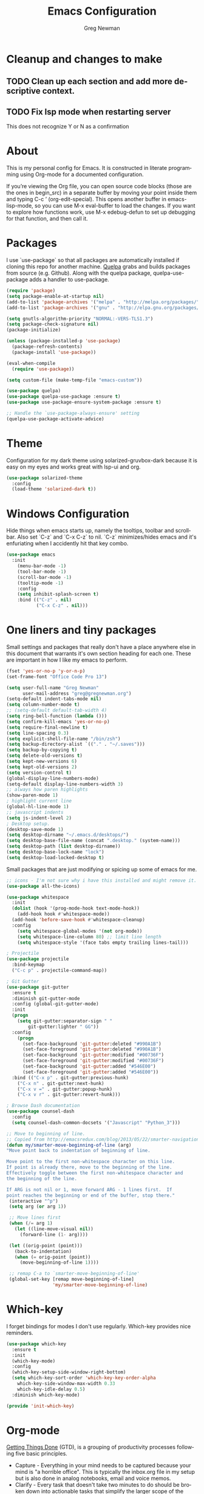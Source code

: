 #+TITLE: Emacs Configuration
#+LANGUAGE:  en
#+AUTHOR: Greg Newman
#+EMAIL: greg@gregnewman.org
#+BABEL: :cache yes
#+PROPERTY: header-args :tangle yes
#+OPTIONS:   H:3 num:t   toc:3 \n:nil @:t ::t |:t ^:nil -:t f:t *:t <:nil
#+OPTIONS:   TeX:t LaTeX:nil skip:nil d:nil todo:t pri:nil tags:not-in-toc
#+OPTIONS:   author:t creator:t timestamp:t email:t
#+DESCRIPTION: My configs for emacs and orgmode
#+KEYWORDS:  org-mode Emacs organization GTD getting-things-done git
#+INFOJS_OPT: view:nil toc:t ltoc:t mouse:underline buttons:0 path:http://orgmode.org/org-info.js
#+EXPORT_SELECT_TAGS: export
#+EXPORT_EXCLUDE_TAGS: noexport

* Cleanup and changes to make
** TODO Clean up each section and add more descriptive context.
** TODO Fix lsp mode when restarting server
   This does not recognize Y or N as a confirmation

* About
  This is my personal config for Emacs.  It is constructed in literate
  programming using Org-mode for a documented configuration.

  If you’re viewing the Org file, you can open source code blocks (those are the
  ones in begin_src) in a separate buffer by moving your point inside them and
  typing C-c ’ (org-edit-special). This opens another buffer in emacs-lisp-mode,
  so you can use M-x eval-buffer to load the changes. If you want to explore how
  functions work, use M-x edebug-defun to set up debugging for that function,
  and then call it.

* Packages
   I use `use-package` so that all packages are automatically installed if cloning
   this repo for another machine. [[https://github.com/quelpa/quelpa][Quelpa]] grabs and builds packages from source (e.g. Github).
   Along with the quelpa package, quelpa-use-package adds a handler to use-package.

   #+BEGIN_SRC emacs-lisp
   (require 'package)
   (setq package-enable-at-startup nil)
   (add-to-list 'package-archives '("melpa" . "http://melpa.org/packages/"))
   (add-to-list 'package-archives '("gnu" . "http://elpa.gnu.org/packages/"))

   (setq gnutls-algorithm-priority "NORMAL:-VERS-TLS1.3")
   (setq package-check-signature nil)
   (package-initialize)

   (unless (package-installed-p 'use-package)
     (package-refresh-contents)
     (package-install 'use-package))

   (eval-when-compile
     (require 'use-package))

   (setq custom-file (make-temp-file "emacs-custom"))

   (use-package quelpa)
   (use-package quelpa-use-package :ensure t)
   (use-package use-package-ensure-system-package :ensure t)

   ;; Handle the `use-package-always-ensure' setting
   (quelpa-use-package-activate-advice)
   #+END_SRC

* Theme
   Configuration for my dark theme using solarized-gruvbox-dark because it is
   easy on my eyes and works great with lsp-ui and org.

   #+BEGIN_SRC emacs-lisp
     (use-package solarized-theme
       :config
       (load-theme 'solarized-dark t))
   #+end_src

* Windows Configuration
   Hide things when emacs starts up, namely the tooltips, toolbar and scrollbar.
   Also set `C-z` and `C-x C-z` to nil.  `C-z` minimizes/hides emacs and it's enfuriating when I accidently hit that key combo.

   #+BEGIN_SRC emacs-lisp
     (use-package emacs
       :init
         (menu-bar-mode -1)
         (tool-bar-mode -1)
         (scroll-bar-mode -1)
         (tooltip-mode -1)
         :config
         (setq inhibit-splash-screen t)
         :bind (("C-z" . nil)
                ("C-x C-z" . nil)))
   #+end_src

* One liners and tiny packages

  Small settings and packages that really don't have a place anywhere else in this document that warrants it's own section heading for each one.
  These are important in how I like my emacs to perform.

  #+BEGIN_SRC emacs-lisp
    (fset 'yes-or-no-p 'y-or-n-p)
    (set-frame-font "Office Code Pro 13")

    (setq user-full-name "Greg Newman"
          user-mail-address "greg@gregnewman.org")
    (setq-default indent-tabs-mode nil)
    (setq column-number-mode t)
    ;; (setq-default default-tab-width 4)
    (setq ring-bell-function (lambda ()))
    (setq confirm-kill-emacs 'yes-or-no-p)
    (setq require-final-newline t)
    (setq line-spacing 0.3)
    (setq explicit-shell-file-name "/bin/zsh")
    (setq backup-directory-alist `(("." . "~/.saves")))
    (setq backup-by-copying t)
    (setq delete-old-versions t)
    (setq kept-new-versions 6)
    (setq kept-old-versions 2)
    (setq version-control t)
    (global-display-line-numbers-mode)
    (setq-default display-line-numbers-width 3)
    ;; always how paren highlights
    (show-paren-mode 1)
    ; highlight current line
    (global-hl-line-mode 1)
    ;; javascript indents
    (setq js-indent-level 2)
    ; Desktop setup.
    (desktop-save-mode 1)
    (setq desktop-dirname "~/.emacs.d/desktops/")
    (setq desktop-base-file-name (concat ".desktop." (system-name)))
    (setq desktop-path (list desktop-dirname))
    (setq desktop-base-lock-name "lock")
    (setq desktop-load-locked-desktop t)
   #+end_src

   Small packages that are just modifying or spicing up some of emacs for me.
   #+BEGIN_SRC emacs-lisp
    ;; icons - I'm not sure why i have this installed and might remove it.
    (use-package all-the-icons)

    (use-package whitespace
      :init
      (dolist (hook '(prog-mode-hook text-mode-hook))
        (add-hook hook #'whitespace-mode))
      (add-hook 'before-save-hook #'whitespace-cleanup)
      :config
        (setq whitespace-global-modes '(not org-mode))
        (setq whitespace-line-column 80) ;; limit line length
        (setq whitespace-style '(face tabs empty trailing lines-tail)))

    ; Projectile
    (use-package projectile
      :bind-keymap
      ("C-c p" . projectile-command-map))

    ; Git Gutter
    (use-package git-gutter
      :ensure t
      :diminish git-gutter-mode
      :config (global-git-gutter-mode)
      :init
      (progn
        (setq git-gutter:separator-sign " "
            git-gutter:lighter " GG"))
      :config
        (progn
          (set-face-background 'git-gutter:deleted "#990A1B")
          (set-face-foreground 'git-gutter:deleted "#990A1B")
          (set-face-background 'git-gutter:modified "#00736F")
          (set-face-foreground 'git-gutter:modified "#00736F")
          (set-face-background 'git-gutter:added "#546E00")
          (set-face-foreground 'git-gutter:added "#546E00"))
      :bind (("C-x p" . git-gutter:previous-hunk)
        ("C-x n" . git-gutter:next-hunk)
        ("C-x v =" . git-gutter:popup-hunk)
        ("C-x v r" . git-gutter:revert-hunk)))

    ; Browse Dash documentation
    (use-package counsel-dash
      :config
      (setq counsel-dash-common-docsets '("Javascript" "Python_3")))

    ;; Move to beginning of line.
    ;; Copied from http://emacsredux.com/blog/2013/05/22/smarter-navigation-to-the-beginning-of-a-line/
    (defun my/smarter-move-beginning-of-line (arg)
    "Move point back to indentation of beginning of line.

    Move point to the first non-whitespace character on this line.
    If point is already there, move to the beginning of the line.
    Effectively toggle between the first non-whitespace character and
    the beginning of the line.

    If ARG is not nil or 1, move forward ARG - 1 lines first.  If
    point reaches the beginning or end of the buffer, stop there."
     (interactive "^p")
     (setq arg (or arg 1))

     ;; Move lines first
     (when (/= arg 1)
       (let ((line-move-visual nil))
         (forward-line (1- arg))))

     (let ((orig-point (point)))
       (back-to-indentation)
       (when (= orig-point (point))
         (move-beginning-of-line 1))))

     ;; remap C-a to `smarter-move-beginning-of-line'
     (global-set-key [remap move-beginning-of-line]
                     'my/smarter-move-beginning-of-line)
   #+end_src
* Which-key
  I forget bindings for modes I don't use regularly. Which-key provides nice reminders.

  #+BEGIN_SRC emacs-lisp
  (use-package which-key
    :ensure t
    :init
    (which-key-mode)
    :config
    (which-key-setup-side-window-right-bottom)
    (setq which-key-sort-order 'which-key-key-order-alpha
      which-key-side-window-max-width 0.33
      which-key-idle-delay 0.5)
    :diminish which-key-mode)

  (provide 'init-which-key)
  #+end_src

* Org-mode
  [[https://gettingthingsdone.com/][Getting Things Done]] (GTD), is a grouping of productivity processes following five basic principles.

  * Capture - Everything in your mind needs to be captured because your mind is "a horrible office".  This is typically the inbox.org file in my setup but is also done in analog notebooks, email and voice memos.
  * Clarify - Every task that doesn't take two minutes to do should be broken down into actionable tasks that simplify the larger scope of the project.
  * Organize - All projects and next actions are organized into areas, assigned due dates if needed, prioritized and effort estimates added to them.  If the tasks/projects are not something to do right now they are still organized for later consumption.  Anything that needs to be on the calendar should be added but keep the calendar sacred.  Calendars should only be for appointments or hard-carved blocks of time.
  * Reviews - Reviews should be handled on a regular basis.  I do a daily review of what should be the priorities for the day but I also do weekly and monthly reviews to keep my systems from getting stale and/or stuck.
  * Engage - Choose the next action and get to work.

  As a software craftsman I spend my days in Emacs. [[https://orgmode.org/][Orgmode]] is a perfect solution for keeping me honest with my system(s) and having it ready at a keystroke.  My files are plain text files with the .org extenstion and synced between my laptops and mobile devices using Dropbox.

  My org file structure is as follows:
  * gtd.org - Where my personal areas live. Personal, Finance, House, Cars, Wife, Dog, etc.
  * books.org - A record of the books I read and related notes.
  * classical_guitar.org - This file tracks my course work for the classical guitar school and my studies.
  * computer.org - Notes related to my Linux setup and the programming languages I use.
  * journal.org - just that.
  * learning.org - any courses I take, typically CS related live here.
  * reviews.org - I use templates to guide the daily, weekly and monthly reviews.  The results of those are in this file.
  * studio.org - All tasks and notes regarding my art studio, projects and client commissions.
  * Each software related client gets a file of their own where I track time, tasks and notes.  Each file is named after the client.

** Installation via Git repo
   This will be a expanding collection of org customization.  I live in text
   files throughout my days and orgmode gives me a nice interface for collecting
   notes.

   Using org from the git repo to stay up to date with fixes
   #+BEGIN_SRC emacs-lisp
   (setq org-modules '(org-info
                      org-panel
                      org-protocol
                      org-toc))
   (eval-after-load 'org
     '(org-load-modules-maybe t))
   #+end_src
** Org Setup
   #+BEGIN_SRC emacs-lisp
     ;; respects splits
     (setq org-agenda-window-setup 'current-window)
     ;; agenda files
     (setq org-agenda-files '("~/Dropbox/Org/"))
     ;; Start the weekly agenda on Monday
     (setq org-agenda-start-on-weekday 1)
     ;; Display tags farther right
     (setq org-agenda-tags-column -102)
     (setq org-agenda-span 5)
     (setq org-agenda-tags-column -100) ; take advantage of the screen width
     (setq org-agenda-sticky nil)
     (setq org-agenda-inhibit-startup t)
     (setq org-agenda-use-tag-inheritance t)
     (setq org-agenda-show-log t)
     (setq org-agenda-skip-scheduled-if-done t)
     (setq org-agenda-skip-deadline-if-done t)
     (setq org-agenda-skip-deadline-prewarning-if-scheduled 'pre-scheduled)
     (setq org-columns-default-format "%14SCHEDULED %Effort{:} %CLOCKSUM_T{:} %1PRIORITY %TODO %50ITEM %TAGS")
     ;; The following lines are always needed.  Choose your own keys.
     (global-set-key "\C-cl" 'org-store-link)
     (global-set-key "\C-ca" 'org-agenda)
     ;; enable line breaks
     (add-hook 'org-mode-hook (lambda () (setq truncate-lines nil)))

     ;; Don't allow parent to be marked done unless children are done
     (setq org-enforce-todo-dependencies t)
     (setq org-enforce-todo-checkbox-dependencies t)
     (setq org-fontify-done-headline t)
     (setq org-startup-folded t)

     ;; Refiling
     (setq org-refile-targets '((org-agenda-files :maxlevel . 3)))
   #+end_src

** GTD
   These are functions for use in Agenda commands for stuck projects.
   Attribution: [[http://doc.norang.ca/org-mode.html#GTD][Bernt Hansen - Norang]]
   #+BEGIN_SRC emacs-lisp
(defun gn/skip-non-archivable-tasks ()
  "Skip trees that are not available for archiving"
  (save-restriction
    (widen)
    ;; Consider only tasks with done todo headings as archivable candidates
    (let ((next-headline (save-excursion (or (outline-next-heading) (point-max))))
          (subtree-end (save-excursion (org-end-of-subtree t))))
      (if (member (org-get-todo-state) org-todo-keywords-1)
          (if (member (org-get-todo-state) org-done-keywords)
              (let* ((daynr (string-to-number (format-time-string "%d" (current-time))))
                     (a-month-ago (* 60 60 24 (+ daynr 1)))
                     (last-month (format-time-string "%Y-%m-" (time-subtract (current-time) (seconds-to-time a-month-ago))))
                     (this-month (format-time-string "%Y-%m-" (current-time)))
                     (subtree-is-current (save-excursion
                                           (forward-line 1)
                                           (and (< (point) subtree-end)
                                                (re-search-forward (concat last-month "\\|" this-month) subtree-end t)))))
                (if subtree-is-current
                    subtree-end ; Has a date in this month or last month, skip it
                  nil))  ; available to archive
            (or subtree-end (point-max)))
        next-headline))))

(defun gn/find-project-task ()
  "Move point to the parent (project) task if any"
  (save-restriction
    (widen)
    (let ((parent-task (save-excursion (org-back-to-heading 'invisible-ok) (point))))
      (while (org-up-heading-safe)
        (when (member (nth 2 (org-heading-components)) org-todo-keywords-1)
          (setq parent-task (point))))
      (goto-char parent-task)
      parent-task)))

(defun gn/is-project-p ()
  "Any task with a todo keyword subtask"
  (save-restriction
    (widen)
    (let ((has-subtask)
          (subtree-end (save-excursion (org-end-of-subtree t)))
          (is-a-task (member (nth 2 (org-heading-components)) org-todo-keywords-1)))
      (save-excursion
        (forward-line 1)
        (while (and (not has-subtask)
                    (< (point) subtree-end)
                    (re-search-forward "^\*+ " subtree-end t))
          (when (member (org-get-todo-state) org-todo-keywords-1)
            (setq has-subtask t))))
      (and is-a-task has-subtask))))

(defun gn/is-project-subtree-p ()
  "Any task with a todo keyword that is in a project subtree.
Callers of this function already widen the buffer view."
  (let ((task (save-excursion (org-back-to-heading 'invisible-ok)
                              (point))))
    (save-excursion
      (gn/find-project-task)
      (if (equal (point) task)
          nil
        t))))

(defun gn/is-task-p ()
  "Any task with a todo keyword and no subtask"
  (save-restriction
    (widen)
    (let ((has-subtask)
          (subtree-end (save-excursion (org-end-of-subtree t)))
          (is-a-task (member (nth 2 (org-heading-components)) org-todo-keywords-1)))
      (save-excursion
        (forward-line 1)
        (while (and (not has-subtask)
                    (< (point) subtree-end)
                    (re-search-forward "^\*+ " subtree-end t))
          (when (member (org-get-todo-state) org-todo-keywords-1)
            (setq has-subtask t))))
      (and is-a-task (not has-subtask)))))

(defun gn/is-subproject-p ()
  "Any task which is a subtask of another project"
  (let ((is-subproject)
        (is-a-task (member (nth 2 (org-heading-components)) org-todo-keywords-1)))
    (save-excursion
      (while (and (not is-subproject) (org-up-heading-safe))
        (when (member (nth 2 (org-heading-components)) org-todo-keywords-1)
          (setq is-subproject t))))
    (and is-a-task is-subproject)))

(defun gn/list-sublevels-for-projects-indented ()
  "Set org-tags-match-list-sublevels so when restricted to a subtree we list all subtasks.
  This is normally used by skipping functions where this variable is already local to the agenda."
  (if (marker-buffer org-agenda-restrict-begin)
      (setq org-tags-match-list-sublevels 'indented)
    (setq org-tags-match-list-sublevels nil))
  nil)

(defun gn/list-sublevels-for-projects ()
  "Set org-tags-match-list-sublevels so when restricted to a subtree we list all subtasks.
  This is normally used by skipping functions where this variable is already local to the agenda."
  (if (marker-buffer org-agenda-restrict-begin)
      (setq org-tags-match-list-sublevels t)
    (setq org-tags-match-list-sublevels nil))
  nil)

(defvar gn/hide-scheduled-and-waiting-next-tasks t)

(defun gn/toggle-next-task-display ()
  (interactive)
  (setq gn/hide-scheduled-and-waiting-next-tasks (not gn/hide-scheduled-and-waiting-next-tasks))
  (when  (equal major-mode 'org-agenda-mode)
    (org-agenda-redo))
  (message "%s WAITING and SCHEDULED NEXT Tasks" (if gn/hide-scheduled-and-waiting-next-tasks "Hide" "Show")))

(defun gn/skip-stuck-projects ()
  "Skip trees that are not stuck projects"
  (save-restriction
    (widen)
    (let ((next-headline (save-excursion (or (outline-next-heading) (point-max)))))
      (if (gn/is-project-p)
          (let* ((subtree-end (save-excursion (org-end-of-subtree t)))
                 (has-next ))
            (save-excursion
              (forward-line 1)
              (while (and (not has-next) (< (point) subtree-end) (re-search-forward "^\\*+ NEXT " subtree-end t))
                (unless (member "WAITING" (org-get-tags-at))
                  (setq has-next t))))
            (if has-next
                nil
              next-headline)) ; a stuck project, has subtasks but no next task
        nil))))

(defun gn/skip-non-stuck-projects ()
  "Skip trees that are not stuck projects"
  ;; (gn/list-sublevels-for-projects-indented)
  (save-restriction
    (widen)
    (let ((next-headline (save-excursion (or (outline-next-heading) (point-max)))))
      (if (gn/is-project-p)
          (let* ((subtree-end (save-excursion (org-end-of-subtree t)))
                 (has-next ))
            (save-excursion
              (forward-line 1)
              (while (and (not has-next) (< (point) subtree-end) (re-search-forward "^\\*+ NEXT " subtree-end t))
                (unless (member "WAITING" (org-get-tags-at))
                  (setq has-next t))))
            (if has-next
                next-headline
              nil)) ; a stuck project, has subtasks but no next task
        next-headline))))

(defun gn/skip-non-projects ()
  "Skip trees that are not projects"
  ;; (gn/list-sublevels-for-projects-indented)
  (if (save-excursion (gn/skip-non-stuck-projects))
      (save-restriction
        (widen)
        (let ((subtree-end (save-excursion (org-end-of-subtree t))))
          (cond
           ((gn/is-project-p)
            nil)
           ((and (gn/is-project-subtree-p) (not (gn/is-task-p)))
            nil)
           (t
            subtree-end))))
    (save-excursion (org-end-of-subtree t))))

(defun gn/skip-non-tasks ()
  "Show non-project tasks.
Skip project and sub-project tasks, habits, and project related tasks."
  (save-restriction
    (widen)
    (let ((next-headline (save-excursion (or (outline-next-heading) (point-max)))))
      (cond
       ((gn/is-task-p)
        nil)
       (t
        next-headline)))))

(defun gn/skip-project-trees-and-habits ()
  "Skip trees that are projects"
  (save-restriction
    (widen)
    (let ((subtree-end (save-excursion (org-end-of-subtree t))))
      (cond
       ((gn/is-project-p)
        subtree-end)
       (t
        nil)))))

(defun gn/skip-projects-and-habits-and-single-tasks ()
  "Skip trees that are projects, tasks that are habits, single non-project tasks"
  (save-restriction
    (widen)
    (let ((next-headline (save-excursion (or (outline-next-heading) (point-max)))))
      (cond
       ((and gn/hide-scheduled-and-waiting-next-tasks
             (member "WAITING" (org-get-tags-at)))
        next-headline)
       ((gn/is-project-p)
        next-headline)
       ((and (gn/is-task-p) (not (gn/is-project-subtree-p)))
        next-headline)
       (t
        nil)))))

(defun gn/skip-project-tasks-maybe ()
  "Show tasks related to the current restriction.
When restricted to a project, skip project and sub project tasks, habits, NEXT tasks, and loose tasks.
When not restricted, skip project and sub-project tasks, habits, and project related tasks."
  (save-restriction
    (widen)
    (let* ((subtree-end (save-excursion (org-end-of-subtree t)))
           (next-headline (save-excursion (or (outline-next-heading) (point-max))))
           (limit-to-project (marker-buffer org-agenda-restrict-begin)))
      (cond
       ((gn/is-project-p)
        next-headline)
       ((and (not limit-to-project)
             (gn/is-project-subtree-p))
        subtree-end)
       ((and limit-to-project
             (gn/is-project-subtree-p)
             (member (org-get-todo-state) (list "NEXT")))
        subtree-end)
       (t
        nil)))))

(defun gn/skip-project-tasks ()
  "Show non-project tasks.
Skip project and sub-project tasks, habits, and project related tasks."
  (save-restriction
    (widen)
    (let* ((subtree-end (save-excursion (org-end-of-subtree t))))
      (cond
       ((gn/is-project-p)
        subtree-end)
      ((gn/is-project-subtree-p)
        subtree-end)
       (t
        nil)))))

(defun gn/skip-non-project-tasks ()
  "Show project tasks.
Skip project and sub-project tasks, habits, and loose non-project tasks."
  (save-restriction
    (widen)
    (let* ((subtree-end (save-excursion (org-end-of-subtree t)))
           (next-headline (save-excursion (or (outline-next-heading) (point-max)))))
      (cond
       ((gn/is-project-p)
        next-headline)
       ((and (gn/is-project-subtree-p)
             (member (org-get-todo-state) (list "NEXT")))
        subtree-end)
       ((not (gn/is-project-subtree-p))
        subtree-end)
       (t
        nil)))))

(defun gn/skip-projects-and-habits ()
  "Skip trees that are projects and tasks that are habits"
  (save-restriction
    (widen)
    (let ((subtree-end (save-excursion (org-end-of-subtree t))))
      (cond
       ((gn/is-project-p)
        subtree-end)
       (t
        nil)))))

(defun gn/skip-non-subprojects ()
  "Skip trees that are not projects"
  (let ((next-headline (save-excursion (outline-next-heading))))
    (if (gn/is-subproject-p)
        nil
      next-headline)))
   #+end_src

   #+RESULTS:
   : gn/skip-non-subprojects

** Estimates and clocking
   I need to track time for clients and projects.  This nudges me when I clock in
   to make sure I have an estimate set.

   #+BEGIN_SRC emacs-lisp
   (defun gn/org-mode-ask-effort ()
     "Ask for an effort estimate when clocking in."
     (unless (org-entry-get (point) "Effort")
       (let ((effort
              (completing-read
               "Effort: "
               (org-entry-get-multivalued-property (point) "Effort"))))
       (unless (equal effort "")
         (org-set-property "Effort" effort)))))

   (add-hook 'org-clock-in-prepare-hook
     'gn/org-mode-ask-effort)

   ;; Remove empty LOGBOOK drawers on clock out
   (defun gn/remove-empty-drawer-on-clock-out ()
     (interactive)
     (save-excursion
     (beginning-of-line 0)
     (org-remove-empty-drawer-at "LOGBOOK" (point))))

   (add-hook 'org-clock-out-hook 'gn/remove-empty-drawer-on-clock-out 'append)

   ;; efforts
   (add-to-list 'org-global-properties
        '("Effort_ALL". "0:05 0:15 0:30 0:45 1:00 2:00 3:00 4:00 6:00 7:00 8:00 9:00 10:00 0:00"))
   #+end_src
** Org Babel
   #+BEGIN_SRC emacs-lisp
     (org-babel-do-load-languages
       'org-babel-load-languages
       '(
        (python . t)
        (emacs-lisp . t)
        (org . t)
        (sql . t)
        (ditaa . t)
     ))
     ;; Syntax highlight in #+BEGIN_SRC blocks
     (setq org-src-fontify-natively t)
     ;; Don't prompt before running code in org
     (setq org-confirm-babel-evaluate nil)
   #+end_src
** Keywords and Tags
*** Todo Keywords
    Setting up my todo keywords which are global and their relative colors.
   #+BEGIN_SRC emacs-lisp
    ;; Keywords
    (setq org-todo-keywords
      (quote ((sequence "TODO(t)" "NEXT(n)" "|" "DONE(d)")
              (sequence "WAITING(w@/!)" "HOLD(h@/!)" "|" "CANCELLED(c@/!)" "PHONE" "MEETING"))))

    (setq org-todo-keyword-faces
      (quote (("TODO" :foreground "lime green" :weight bold)
              ("NEXT" :foreground "cyan" :weight bold)
              ("DONE" :foreground "dim gray" :weight bold)
              ("WAITING" :foreground "tomato" :weight bold)
              ("HOLD" :foreground "magenta" :weight bold)
              ("CANCELLED" :foreground "dim gray" :weight bold)
              ("MEETING" :foreground "orange2" :weight bold)
              ("PHONE" :foreground "yellow2" :weight bold))))
   #+end_src
*** Fast todo selection
     Fast todo selection allows changing from any task todo state to any
     other state directly by selecting the appropriate key from the fast
     todo selection key menu. This is a great feature!
   #+BEGIN_SRC emacs-lisp
     (setq org-use-fast-todo-selection t)
   #+end_src

     Allows changing todo states with S-left and S-right skipping all of
     the normal processing when entering or leaving a todo state. This
     cycles through the todo states but skips setting timestamps and
     entering notes which is very convenient when all you want to do is
     fix up the status of an entry.
   #+BEGIN_SRC emacs-lisp
     (setq org-treat-S-cursor-todo-selection-as-state-change nil)

     (setq org-log-done 'time)
     (setq org-log-redeadline 'time)
     (setq org-log-reschedule 'time)
   #+end_src
*** Todo state triggers
    I have a few triggers that automatically assign tags to tasks
    based on state changes. If a task moves to CANCELLED state then it
    gets a CANCELLED tag. Moving a CANCELLED task back to TODO removes
    the CANCELLED tag. These are used for filtering tasks in agenda
    views which I'll talk about later.

    The triggers break down to the following rules:

    Moving a task to CANCELLED adds a CANCELLED tag
    Moving a task to WAITING adds a WAITING tag
    Moving a task to HOLD adds WAITING and HOLD tags
    Moving a task to a done state removes WAITING and HOLD tags
    Moving a task to TODO removes WAITING, CANCELLED, and HOLD tags
    Moving a task to NEXT removes WAITING, CANCELLED, and HOLD tags
    Moving a task to DONE removes WAITING, CANCELLED, and HOLD tags
    The tags are used to filter tasks in the agenda views conveniently.

    Attribution: [[http://doc.norang.ca/org-mode.html][http://doc.norang.ca/org-mode.html]]

   #+BEGIN_SRC emacs-lisp
     (setq org-todo-state-tags-triggers
      (quote (("CANCELLED" ("CANCELLED" . t))
              ("WAITING" ("WAITING" . t))
              ("HOLD" ("WAITING") ("HOLD" . t))
              (done ("WAITING") ("HOLD"))
              ("TODO" ("WAITING") ("CANCELLED") ("HOLD"))
              ("NEXT" ("WAITING") ("CANCELLED") ("HOLD"))
              ("DONE" ("WAITING") ("CANCELLED") ("HOLD")))))
   #+end_src
*** Tags
    The tags I'm currently using have gone through a few iterations
    and probably will a few more times until I settle on a structure I
    like.  I am not religious about using tags but some of them allow
    me better filtering for clock reports, which I use for billing and
    for narrowing agendas.

   #+BEGIN_SRC emacs-lisp
     (setq org-tag-alist '((:startgroup)
                           ("client" . ?c)
                           ("home" . ?h)
                           ("studio" . ?s)
                           ("guitar" . ?g)
                           ("finance" . ?f)
                           ("agenda" . ?a)
                           ("errands" . ?e)
                           ("learning" . ?l)
                           (:endgroup)
                           ("PROJECT" . ?p)
                           ("phone" . ?t)
                           ("email" . ?m)
                           ("read" . ?r)
                           ("HOLD" . ?H)
                           ("NOTE" . ?n)
                           ("FLAGGED" . ?F)
                           ("WAITING" . ?W)
                           ("watch" . ?w)))
   #+end_src
** Sticky agendas
   Allow you to have more than one agenda view created simultaneously.
   You can quickly switch to the view without incurring an agenda
   rebuild by invoking the agenda custom command key that normally
   generates the agenda. If it already exists it will display the
   existing view. g forces regeneration of the agenda view.  I
   normally have two views displayed (F12 a for the daily/weekly
   agenda and F12 SPC for my project management view)

   #+BEGIN_SRC emacs-lisp
   ;; Use sticky agenda's so they persist
   (setq org-agenda-sticky t)
   #+end_src
** Org-capture
   Capture helps me stay on track during my day.  As distraction and
   thoughts try to steal my time, I can quickly add a note or task to
   be refiled and dealt with later.  The same goes for phone calls and
   meetings.
*** Directories and files
   #+BEGIN_SRC emacs-lisp
   (setq org-directory "~/Dropbox/Org")
   (setq org-default-notes-file "~/Dropbox/Org/inbox.org")
   #+end_src
*** Capture mode keybinding
   I use C-c c to start capture mode
   #+BEGIN_SRC emacs-lisp
   (global-set-key (kbd "C-c c") 'org-capture)
   #+end_src
*** Capture templates
   #+BEGIN_SRC emacs-lisp
   ;; Capture templates
   (setq org-capture-templates
       (quote (("t" "todo" entry (file "~/Dropbox/Org/inbox.org")
               "* TODO %?\n%U\n%a\n" :clock-keep t)
               ("n" "note" entry (file "~/Dropbox/Org/inbox.org")
                "* %? :NOTE:\n%U\n%a\n" :clock-keep t)
               ("j" "Journal" entry (file+datetree "~/Dropbox/Org/journal.org")
               "* %?\n%U\n" :clock-keep t)
               ("d" "Daily Review" entry (file+olp+datetree "~/Dropbox/Org/reviews.org")
                (file "~/Dropbox/Org/templates/daily_review.org"))
               ("w" "Weekly Review" entry (file+olp+datetree "~/Dropbox/Org/reviews.org")
                (file "~/Dropbox/Org/templates/weekly_review.org"))
               ("m" "Monthly Review" entry (file+olp+datetree "~/Dropbox/Org/reviews.org")
                (file "~/Dropbox/Org/templates/monthly_review.org"))
               ("p" "Phone call" entry (file "~/Dropbox/Org/inbox.org")
                "* PHONE %? :PHONE:\n%U" :clock-keep t))))
   #+end_src
*** Reviews
   #+BEGIN_SRC emacs-lisp
   (defun gn/daily-review ()
    (interactive)
    (let ((org-capture-templates '(("d" "Review: Daily Review" entry (file+olp+datetree "~/Dropbox/Org/reviews.org")
                                  (file "~/Dropbox/Org/templates/daily_review.org")))))
    (progn
      (org-capture nil "d")
      (org-capture-finalize t)
      (org-speed-move-safe 'outline-up-heading)
      (org-narrow-to-subtree))))

   (defun gn/weekly-review ()
    (interactive)
    (let ((org-capture-templates '(("w" "Review: Weekly Review" entry (file+olp+datetree "~/Dropbox/Org/reviews.org")
                                  (file "~/Dropbox/Org/templates/weekly_review.org")))))
    (progn
      (org-capture nil "w")
      (org-capture-finalize t)
      (org-speed-move-safe 'outline-up-heading)
      (org-narrow-to-subtree))))

   (defun gn/monthly-review ()
    (interactive)
    (let ((org-capture-templates '(("m" "Review: Monthly Review" entry (file+olp+datetree "~/Dropbox/Org/reviews.org")
                                  (file "~/Dropbox/Org/templates/monthly_review.org")))))
    (progn
      (org-capture nil "m")
      (org-capture-finalize t)
      (org-speed-move-safe 'outline-up-heading)
      (org-narrow-to-subtree))))

   (bind-keys :prefix-map review-map
           :prefix "C-c r"
           ("d" . gn/daily-review)
           ("w" . gn/weekly-review)
           ("m" . gn/monthly-review))
   #+end_src
** Org faces and styling

   (setq org-hide-leading-stars t)

   ;; Org bullets for prettier org files
   (use-package org-bullets
     :commands org-bullets-mode
     :init
     (add-hook 'org-mode-hook 'org-bullets-mode))

   ;; enable indent mode
   (setq org-indent-mode t)
   (setq org-fontify-whole-heading-line t)
   (setq org-fontify-quote-and-verse-blocks t)

   (setq org-fontify-done-headline t)
   (custom-set-faces
    '(org-block-begin-line
      ((t ( :foreground "#eeeeee"   :background "#56595e"))))
    '(org-block
      ((t ( :foreground "#d3d3d3" :background "#303236"))))
    '(org-block-end-line
      ((t ( :foreground "#eeeeee"   :background "#56595e"))))
    '(org-done
      ((t (:foreground "PaleGreen"))))
    '(org-headline-done
      ((t (:foreground "olive drab")))))

** Agenda commands
    Pulled some ideas from https://blog.aaronbieber.com/2016/09/24/an-agenda-for-life-with-org-mode.html
    Some of these have been yanked from [[http://bnbeckwith.com/bnb-emacs/][bnb-emacs]]

   #+BEGIN_SRC emacs-lisp
   (defun gn/org-skip-subtree-if-priority (priority)
   "Skip an agenda subtree if it has a priority of PRIORITY.

   PRIORITY may be one of the characters ?A, ?B, or ?C."
     (let ((subtree-end (save-excursion (org-end-of-subtree t)))
        (pri-value (* 1000 (- org-lowest-priority priority)))
        (pri-current (org-get-priority (thing-at-point 'line t))))
      (if (= pri-value pri-current)
        subtree-end
      nil)))

   (defun gn/org-agenda-with-tip (arg)
     (org-agenda-list arg)
     (let ((inhibit-read-only t)
        (pos (point)))
     (goto-char (point-max))
     (goto-char pos)))

   ;; Reset everything to nil
   (setq org-agenda-custom-commands nil)

   (add-to-list 'org-agenda-custom-commands
             '("b" "Agenda" gn/org-agenda-with-tip))

   (add-to-list 'org-agenda-custom-commands
        '("N" "Notes" tags "NOTE"
               ((org-agenda-overriding-header "Notes")
                (org-tags-match-list-sublevels t))))

   ;; Taken from doc.norang.ca/org-mode.html
   (add-to-list 'org-agenda-custom-commands
        '(" " "Agenda"
               ((agenda "" nil)
                (tags-todo "-CANCELLED/!NEXT"
                           ((org-agenda-overriding-header (concat "Project Next Tasks"
                                                                  (if gn/hide-scheduled-and-waiting-next-tasks
                                                                      ""
                                                                    " (including WAITING and SCHEDULED tasks)")))
                            (org-agenda-skip-function 'gn/skip-projects-and-habits-and-single-tasks)
                            (org-tags-match-list-sublevels t)
                            (org-agenda-todo-ignore-scheduled gn/hide-scheduled-and-waiting-next-tasks)
                            (org-agenda-todo-ignore-deadlines gn/hide-scheduled-and-waiting-next-tasks)
                            (org-agenda-todo-ignore-with-date gn/hide-scheduled-and-waiting-next-tasks)
                            (org-agenda-sorting-strategy
                             '(todo-state-down effort-up category-keep))))
                (tags "REFILE"
                      ((org-agenda-overriding-header "Tasks to Refile")
                       (org-tags-match-list-sublevels nil)))
                (tags-todo "-CANCELLED/!"
                           ((org-agenda-overriding-header "Stuck Projects")
                            (org-agenda-skip-function 'gn/skip-non-stuck-projects)
                            (org-agenda-sorting-strategy
                             '(category-keep))))
                (tags-todo "-HOLD-CANCELLED/!"
                           ((org-agenda-overriding-header "Projects")
                            (org-agenda-skip-function 'gn/skip-non-projects)
                            (org-tags-match-list-sublevels 'indented)
                            (org-agenda-sorting-strategy
                             '(category-keep))))
                (tags-todo "-REFILE-CANCELLED-WAITING-HOLD/!"
                           ((org-agenda-overriding-header (concat "Project Subtasks"
                                                                  (if gn/hide-scheduled-and-waiting-next-tasks
                                                                      ""
                                                                    " (including WAITING and SCHEDULED tasks)")))
                            (org-agenda-skip-function 'gn/skip-non-project-tasks)
                            (org-agenda-todo-ignore-scheduled gn/hide-scheduled-and-waiting-next-tasks)
                            (org-agenda-todo-ignore-deadlines gn/hide-scheduled-and-waiting-next-tasks)
                            (org-agenda-todo-ignore-with-date gn/hide-scheduled-and-waiting-next-tasks)
                            (org-agenda-sorting-strategy
                             '(category-keep))))
                (tags-todo "-REFILE-CANCELLED-WAITING-HOLD/!"
                           ((org-agenda-overriding-header (concat "Standalone Tasks"
                                                                  (if gn/hide-scheduled-and-waiting-next-tasks
                                                                      ""
                                                                    " (including WAITING and SCHEDULED tasks)")))
                            (org-agenda-skip-function 'gn/skip-project-tasks)
                            (org-agenda-todo-ignore-scheduled gn/hide-scheduled-and-waiting-next-tasks)
                            (org-agenda-todo-ignore-deadlines gn/hide-scheduled-and-waiting-next-tasks)
                            (org-agenda-todo-ignore-with-date gn/hide-scheduled-and-waiting-next-tasks)
                            (org-agenda-sorting-strategy
                             '(category-keep))))
                (tags-todo "-CANCELLED+WAITING|HOLD/!"
                           ((org-agenda-overriding-header (concat "Waiting and Postponed Tasks"
                                                                  (if gn/hide-scheduled-and-waiting-next-tasks
                                                                      ""
                                                                    " (including WAITING and SCHEDULED tasks)")))
                            (org-agenda-skip-function 'gn/skip-non-tasks)
                            (org-tags-match-list-sublevels nil)
                            (org-agenda-todo-ignore-scheduled gn/hide-scheduled-and-waiting-next-tasks)
                            (org-agenda-todo-ignore-deadlines gn/hide-scheduled-and-waiting-next-tasks)))
                (tags "-REFILE/"
                      ((org-agenda-overriding-header "Tasks to Archive")
                       (org-agenda-skip-function 'gn/skip-non-archivable-tasks)
                       (org-tags-match-list-sublevels nil))))
               nil))

   (add-to-list 'org-agenda-custom-commands
        '("1" "Clients"
             ((tags "PRIORITY=\"A\""
               ((org-agenda-skip-function '(org-agenda-skip-entry-if 'todo 'done))
                (org-agenda-overriding-header "HIGH PRIORITY ITEMS")))
             (agenda "")
             (tags-todo "client"
               ((org-agenda-skip-function
                '(or (gn/org-skip-subtree-if-priority ?A)
                 (org-agenda-skip-if nil '(scheduled deadline)))))))))

   (add-to-list 'org-agenda-custom-commands
        '("c" "Simple agenda view"
             ((tags "PRIORITY=\"A\""
               ((org-agenda-skip-function '(org-agenda-skip-entry-if 'todo 'done))
                (org-agenda-overriding-header "HIGH PRIORITY ITEMS")))
             (agenda "")
             (alltodo ""
               ((org-agenda-skip-function
                '(or (gn/org-skip-subtree-if-priority ?A)
                 (org-agenda-skip-if nil '(scheduled deadline)))))))))

   (add-to-list 'org-agenda-custom-commands
             '("2" . "COLLECT...") t)

   (add-to-list 'org-agenda-custom-commands
             '("2b" "CollectBox"
               ((alltodo ""))))

   (add-to-list 'org-agenda-custom-commands
             '("f" . "FOCUS...") t)

   (add-to-list 'org-agenda-custom-commands
             '("rad" "All Tasks (grouped by Due Date)"
               ((tags-todo "DEADLINE<\"<+0d>\""
                           ((org-agenda-overriding-header "OVERDUE")
                            (org-agenda-skip-function
                             '(org-agenda-skip-entry-if 'notdeadline))))
                (tags-todo "DEADLINE=\"<+0d>\""
                           ((org-agenda-overriding-header "DUE TODAY")
                            (org-agenda-skip-function
                             '(org-agenda-skip-entry-if 'notdeadline))))
                (tags-todo "DEADLINE=\"<+1d>\""
                           ((org-agenda-overriding-header "DUE TOMORROW")
                            (org-agenda-skip-function
                             '(org-agenda-skip-entry-if 'notdeadline))))
                (tags-todo "DEADLINE>\"<+1d>\"+DEADLINE<=\"<+7d>\""
                           ((org-agenda-overriding-header "DUE WITHIN A WEEK")
                            (org-agenda-skip-function
                             '(org-agenda-skip-entry-if 'notdeadline))))
                (tags-todo "DEADLINE>\"<+7d>\"+DEADLINE<=\"<+28d>\""
                           ((org-agenda-overriding-header "DUE WITHIN A MONTH")
                            (org-agenda-skip-function
                             '(org-agenda-skip-entry-if 'notdeadline))))
                (tags-todo "DEADLINE>\"<+28d>\""
                           ((org-agenda-overriding-header "DUE LATER")
                            (org-agenda-skip-function
                             '(org-agenda-skip-entry-if 'notdeadline))))
                (tags-todo "TODO={WAIT}"
                           ((org-agenda-overriding-header "WAITING FOR")
                            (org-agenda-skip-function
                             '(org-agenda-skip-entry-if 'deadline))))
                (todo ""
                      ((org-agenda-overriding-header "WAITING FOR")
                       (org-agenda-skip-function
                        '(org-agenda-skip-entry-if 'deadline)))))
               ((org-agenda-sorting-strategy '(priority-down))
                (org-agenda-write-buffer-name "All Tasks (grouped by Due Date)"))
               "~/Dropbox/Org/all-tasks-by-due-date.pdf") t)

   (add-to-list 'org-agenda-custom-commands
             `("f." "Today"
               ((agenda ""
                        ((org-agenda-entry-types '(:timestamp :sexp))
                         (org-agenda-overriding-header
                          (concat "CALENDAR Today: "
                                  (format-time-string "%a %d" (current-time))))
                         (org-agenda-span 'day)))
                (tags-todo "LEVEL=1+REFILE"
                           ((org-agenda-overriding-header "COLLECTBOX (Unscheduled)")))
                (tags-todo "DEADLINE=\"<+0d>\""
                           ((org-agenda-overriding-header "DUE TODAY")
                            (org-agenda-skip-function
                             '(org-agenda-skip-entry-if 'notedeadline))
                            (org-agenda-sorting-strategy '(priority-down))))
                (tags-todo "DEADLINE<\"<+0d>\""
                           ((org-agenda-overriding-header "OVERDUE")
                            (org-qagenda-skip-function
                             '(org-agenda-skip-entry-if 'notedeadline))
                            (org-agenda-sorting-strategy '(priority-down))))
                (agenda ""
                        ((org-agenda-entry-types '(:scheduled))
                         (org-agenda-overriding-header "SCHEDULED")
                         (org-agenda-skip-function
                          '(org-agenda-skip-entry-if 'todo 'done))
                         (org-agenda-sorting-strategy
                          '(priority-down time-down))
                         (org-agenda-span 'day)
                         (org-agenda-start-on-weekday nil)
                         (org-agenda-time-grid nil)))
                (todo "DONE"
                      ((org-agenda-overriding-header "COMPLETED"))))
               ((org-agenda-format-date "")
                (org-agenda-start-with-clockreport-mode nil))) t)

   (add-to-list 'org-agenda-custom-commands
             '("fh" "Hotlist"
               ((tags-todo "DEADLINE<\"<+0d>\""
                           ((org-agenda-overriding-header "OVERDUE")))
                (tags-todo "DEADLINE>=\"<+0d>\"+DEADLINE<=\"<+1w>\""
                           ((org-agenda-overriding-header "DUE IN NEXT 7 DAYS")))
                (tags-todo "DEADLINE=\"\"+FLAGGED|DEADLINE>\"<+1w>\"+FLAGGED"
                           ((org-agenda-overriding-header "FLAGGED"))))
               ((org-agenda-todo-ignore-scheduled 'future)))  t)

   (add-to-list 'org-agenda-custom-commands
             '("r" . "REVIEW...") t)

   (add-to-list 'org-agenda-custom-commands
             '("ra" . "All Tasks...") t)

   (add-to-list 'org-agenda-custom-commands
             '("rt" . "Timesheet...") t)
   ;; Show what happened today.
   (add-to-list 'org-agenda-custom-commands
             '("rtd" "Daily Timesheet"
               ((agenda ""))
               ((org-agenda-log-mode-items '(clock closed))
                (org-agenda-overriding-header "DAILY TIMESHEET")
                (org-agenda-show-log 'clockcheck)
                (org-agenda-span 'day)
                (org-agenda-start-with-clockreport-mode t)
                (org-agenda-time-grid nil))) t)

   ;; Show what happened this week.
   (add-to-list 'org-agenda-custom-commands
             '("rtw" "Weekly Timesheet"
               ((agenda ""))
               (
                ;; (org-agenda-format-date "")
                (org-agenda-overriding-header "WEEKLY TIMESHEET")
                (org-agenda-skip-function '(org-agenda-skip-entry-if 'timestamp))
                (org-agenda-span 'week)
                (org-agenda-start-on-weekday 1)
                (org-agenda-start-with-clockreport-mode t)
                (org-agenda-time-grid nil))) t)

   (add-to-list 'org-agenda-custom-commands
             '("rc" . "Calendar...") t)

   (add-to-list 'org-agenda-custom-commands
             '("rc7" "Events and appointments for 7 days"
               ((agenda ""))
               ((org-agenda-entry-types '(:timestamp :sexp))
                ;; (org-agenda-overriding-header "Calendar for 7 days")
                (org-agenda-span 'week)
                (org-agenda-format-date "\n%a %d")
                ;; (org-agenda-date-weekend ... new face ...)
                (org-agenda-time-grid nil))) t)

   (add-to-list 'org-agenda-custom-commands
             '("rw" "Weekly review"
               ((tags "CATEGORY={@REFILE}&LEVEL<=2"
                      ((org-agenda-overriding-header "NEW TASKS")))
                (agenda ""
                        ((org-agenda-clockreport-mode t)
                         (org-agenda-format-date
                          (concat "\n"
                                  "%Y-%m-%d" " %a "
                                  (make-string (window-width) ?_)))
                         (org-agenda-overriding-header "PAST WEEK")
                         (org-agenda-prefix-format " %?-11t %i %-12:c% s")
                         (org-agenda-show-log 'clockcheck)
                         (org-agenda-span 7)
                         (org-agenda-start-day "-1w")
                         (org-deadline-warning-days 0)))
                (agenda ""
                        ((org-agenda-overriding-header "NEXT MONTH")
                         (org-agenda-span 'month)
                         (org-agenda-start-day "+0d")
                         (org-deadline-warning-days 0)))
                (todo "PROJECT"
                      ((org-agenda-overriding-header "PROJECT LIST")))
                (todo "DONE|PROJECTDONE"
                      ((org-agenda-overriding-header
                        "Candidates to be archived"))))))

   #+end_src

   Org-Super-Agenda commands

   #+BEGIN_SRC emacs-lisp
   (use-package org-super-agenda
     :ensure t
     :quelpa (org-super-agenda :fetcher github :repo "alphapapa/org-super-agenda")
     :config
     (org-super-agenda-mode t)
     (add-to-list 'org-agenda-custom-commands
               '("rag" "Grouped Tasks"
                 ((todo "" ((org-super-agenda-groups
                             '((:name "All Tasks" :auto-category t)))))))))
   #+end_src

** Org Pomodoro
   #+BEGIN_SRC emacs-lisp
    (use-package org-pomodoro
      :after org-agenda
      :custom
        (org-pomodoro-ask-upon-killing t)
        (org-pomodoro-format "%s")  ;;     
        (org-pomodoro-short-break-format "%s")
        (org-pomodoro-long-break-format  "%s")
      :custom-face
        (org-pomodoro-mode-line ((t (:foreground "#ff5555"))))
        (org-pomodoro-mode-line-break   ((t (:foreground "#50fa7b"))))
      :hook
        (org-pomodoro-started . (lambda () (notifications-notify
          :title "org-pomodoro"
          :body "Let's focus for 25 minutes!")))
        (org-pomodoro-finished . (lambda () (notifications-notify
          :title "org-pomodoro"
          :body "Well done! Take a break.")))

      :bind (:map org-agenda-mode-map
      ("p" . org-pomodoro)))
   #+end_src

** Org-protocol
   #+BEGIN_SRC emacs-lisp
   (server-start)
   (require 'org-protocol)
   #+end_src

* iBuffer-mode

   #+Begin_SRC emacs-lisp
   (global-set-key (kbd "C-x C-b") 'ibuffer)
      (autoload 'ibuffer "ibuffer" "List buffers." t)

   (setq ibuffer-saved-filter-groups
     (quote (("default"
            ("Python"
                (mode . python-mode))
            ("HTML"
                (mode . web-mode))
            ("JS"
                (mode . js-mode))
            ("Org" ;; all org-related buffers
                 (mode . org-mode))
            ("Lisp"
                (mode . emacs-lisp-mode)
                )))))

   ;; don't show empty groups
   (setq ibuffer-show-empty-filter-groups nil)

   (add-hook 'ibuffer-mode-hook
     (lambda ()
       (ibuffer-switch-to-saved-filter-groups "default")))

   ;; Add full path to buffer title
   (setq frame-title-format
      (list (format "%s %%S: %%j " (system-name))
        '(buffer-file-name "%f" (dired-directory dired-directory "%b"))))
   #+end_src

* Reverting buffers
   Very useful if dealing with git repos and also files that can change from Dropbox

   #+BEGIN_SRC emacs-lisp
   (global-auto-revert-mode t)
   #+end_src

* Saveplace
   Remember my place in files across sessions

   #+BEGIN_SRC emacs-lisp
   (save-place-mode +1)
   (setq-default save-place t)
   #+end_src

* Remember recent files

   #+BEGIN_SRC emacs-lisp
   (setq recentf-save-file (concat user-emacs-directory "recentf")
         recentf-max-saved-items 200
         recentf-max-menu-items 15)
   (recentf-mode t)
   #+end_src

* Passwords
  The "pass" program, aka "password-store", is a password manager that
  uses GPG and standand UNIX tools to handle passwords. Encrypted
  files are stored in a plain directory structure. Very simple, very
  nice: now all data is available with a variety of interfaces, such
  as standard CLI, a dmenu interface, a graphical front-end like
  qtpass, etc. Install it on Void Linux with xbps-install -S pass.
  The package below provides an Emacs interface to some of the most
  common actions, in the form of a list of candidates that can be
  narrowed down (such as with Ido). I use it to quickly store a
  password to the kill ring.

   #+BEGIN_SRC emacs-lisp
   (use-package password-store
     :ensure t
     :commands (password-store-copy
             password-store-edit
             password-store-insert)
     :custom
       (password-store-time-before-clipboard-restore 30))
   #+end_src

   And this one adds a major mode for browsing the pass keychain. Call
   it with M-x pass. There is a helpful section at the top with key
   bindings and their functions.

   #+BEGIN_SRC emacs-lisp
   (use-package pass
     :ensure t)
   #+end_src
* Hydra
   #+BEGIN_SRC  emacs-lisp
   (use-package hydra)

   (defhydra hydra-zoom (global-map "<f2>")
     "zoom"
     ("g" text-scale-increase "in")
     ("l" text-scale-decrease "out"))
   #+end_src

* Path from shell
   When starting emacs gui on Mac OS, the paths are not read from .zshrc
   Using `exec-path-from-shell` fixes this.

   #+BEGIN_SRC emacs-lisp
   (use-package exec-path-from-shell
     :ensure t
     :config
     (when (memq window-system '(mac ns x))
     (exec-path-from-shell-initialize)))

   ;; Configure where TAGS are stored
   (setq tags-table-list (list "~/.emacs.d/TAGS"))
   #+end_src
* Projectile
   #+BEGIN_SRC emacs-lisp
   (use-package projectile
     :ensure t)
   #+end_src
* Pyenv
   #+BEGIN_SRC emacs-lisp
   (use-package pyenv-mode-auto
     :ensure t)

   (defun pyenv-activate-current-project ()
     "Automatically activates pyenv version if .python-version file exists."
     (interactive)
     (let ((python-version-directory (locate-dominating-file (buffer-file-name) ".python-version")))
     (if python-version-directory
        (let* ((pyenv-version-path (f-expand ".python-version" python-version-directory))
               (pyenv-current-version (s-trim (f-read-text pyenv-version-path 'utf-8))))
          (pyenv-mode-set pyenv-current-version)
          (message (concat "Setting virtualenv to " pyenv-current-version))))))

   (defvar pyenv-current-version nil nil)

   (defun pyenv-init()
   "Initialize pyenv's current version to the global one."
   (let ((global-pyenv (replace-regexp-in-string "\n" "" (shell-command-to-string "pyenv global"))))
    (message (concat "Setting pyenv version to " global-pyenv))
    (pyenv-mode-set global-pyenv)
    (setq pyenv-current-version global-pyenv)))

   (add-hook 'after-init-hook 'pyenv-init)

   (use-package pyenv-mode
     :ensure t)

   ;; Fixes an issue where pyenv conflicts with org-mode
   (eval-after-load 'pyenv-mode
     '(progn
      (define-key pyenv-mode-map (kbd "C-c C-s") nil)))
   #+end_src
* Flycheck
   #+BEGIN_SRC emacs-lisp
   (use-package flycheck
     :ensure t
     :config
     (setq flycheck-flake8rc "~/.config/flake8")
     (setq flycheck-python-flake8-executable "~/.pyenv/versions/emacs/bin/flake8")
     :init (global-flycheck-mode))

   (add-hook 'python-mode-hook 'flycheck-mode)
   #+end_src
* Lsp-mode and lsp-ui
  Lsp-mode has gotten a lot better and I think I have it working really well for python development.
  `pip install python-language-server[all]` needs to be installed into each project in the virtualenvs for completions to work properly.
  I had tried to use a global shim but that would fail on any declaration in a project dependency.

   #+BEGIN_SRC emacs-lisp

   (use-package yaml-mode
     :ensure t)

   (use-package lsp-mode
     :init (setq lsp-keymap-prefix "C-;")
     (defhydra hydra-lsp (:exit t :hint nil)
      "
      Buffer^^               Server^^                   Symbol
      -------------------------------------------------------------------------------------
      [_f_] format           [_M-r_] restart            [_d_] declaration  [_i_] implementation  [_o_] documentation
      [_m_] imenu            [_S_]   shutdown           [_D_] definition   [_t_] type            [_r_] rename
      [_x_] execute action   [_M-s_] describe session   [_R_] references   [_s_] signature"
      ("d" lsp-find-declaration)
      ("D" lsp-ui-peek-find-definitions)
      ("R" lsp-ui-peek-find-references)
      ("i" lsp-ui-peek-find-implementation)
      ("t" lsp-find-type-definition)
      ("s" lsp-signature-help)
      ("o" lsp-describe-thing-at-point)
      ("r" lsp-rename)

      ("f" lsp-format-buffer)
      ("m" lsp-ui-imenu)
      ("x" lsp-execute-code-action)

      ("M-s" lsp-describe-session)
      ("M-r" lsp-restart-workspace)
      ("S" lsp-shutdown-workspace))
     :config
      (define-key lsp-mode-map (kbd "C-c h") 'hydra-lsp/body)
     :hook ((python-mode . lsp)
            (js2-mode . lsp)
            (yaml-mode . lsp)
            (lsp-mode . lsp-enable-which-key-integration))
     :commands lsp lsp-deferred
     :ensure-system-package
       ((typescript-language-server . "npm install -g typescript-language-server")
        (javascript-typescript-langserver . "npm install -g javascript-typescript-langserver")
        (yaml-language-server . "npm install -g yaml-language-server")
        (tsc . "npm install -g typescript")))

   (use-package lsp-ui
     :ensure t
     :commands lsp-ui-mode
     :custom
       (lsp-ui-doc-enable nil)
       (lsp-ui-doc-position 'top)
       (lsp-ui-doc-use-childframe t)
       (lsp-ui-doc-use-webkit t)
       (lsp-ui-doc-include-signature t)
       (lsp-ui-sideline-enable nil)
       ;; flycheck
       (lsp-ui-flycheck-enable t)
       (lsp-ui-flycheck-list-position 'right)
       (lsp-ui-flycheck-live-reporting t)
       ;; lsp-ui-imenu
       (lsp-ui-imenu-enable t)
       (lsp-ui-imenu-kind-position 'top) ;; top, bottom, or at-point
       (lsp-ui-peek-enable t)
       (lsp-ui-peek-list-width 60)
       (lsp-ui-peek-peek-height 25)
     :bind
       (:map lsp-mode-map
       ("C-c C-r" . lsp-ui-peek-find-references)
       ("C-c C-j" . lsp-ui-peek-find-definitions)
       ("C-c i"   . lsp-ui-peek-find-implementation)
       ("C-c m"   . lsp-ui-imenu)
       ("C-c s"   . lsp-ui-sideline-mode)
       ("C-c d"   . ladicle/toggle-lsp-ui-doc))
     :config
       (add-hook 'lsp-ui-mode-hook #'(lambda() (setq-local flycheck-checker 'python-flake8))))

   #+end_src

* Company

   #+BEGIN_SRC emacs-lisp
   (use-package company
     :ensure t
     :config
     (setq company-minimum-prefix-length 1
            company-idle-delay 0
            company-tooltip-limit 10
            company-transformers nil
            company-show-numbers t)
     (global-company-mode +1))

   (use-package company-lsp
     :ensure t
     :after company
     :config
     (setq company-lsp-enable-snippet nil)
     :init (add-to-list 'company-backends 'company-capf))

   (use-package company-box
     :ensure t
     :hook (company-mode . company-box-mode))

   #+end_src

* JSON

   #+BEGIN_SRC emacs-lisp
   (use-package json-mode
     :defer t)
   #+end_src
* Web Mode
   #+BEGIN_SRC emacs-lisp
   (use-package web-mode
     :ensure t
     :mode
       ("\\.html$" . web-mode)
       ("\\.js$" . web-mode)
     :init
       (setq web-mode-markup-indent-offset 2)
       (setq web-mode-code-indent-offset 2)
       (setq web-mode-css-indent-offset 2)
       (setq web-mode-enable-auto-pairing t)
       (setq web-mode-enable-auto-expanding t)
       (setq web-mode-enable-css-colorization t))
   #+end_src

* Javascript
  #+BEGIN_SRC emacs-lisp
  (use-package js2-mode
  :ensure t
  :init
  (setq js-basic-indent 2)
  (setq-default js2-basic-indent 2
                js2-basic-offset 2
                js2-auto-indent-p t
                js2-cleanup-whitespace t
                js2-enter-indents-newline t
                js2-indent-on-enter-key t
                js2-global-externs (list "window" "module" "require" "buster" "sinon" "assert" "refute" "setTimeout" "clearTimeout" "setInterval" "clearInterval" "location" "__dirname" "console" "JSON" "jQuery" "$"))

  (add-hook 'js2-mode-hook
            (lambda ()
              (push '("function" . ?ƒ) prettify-symbols-alist)))

  (add-to-list 'auto-mode-alist '("\\.js$" . js2-mode)))
  #+end_src
* Markdown

   #+BEGIN_SRC emacs-lisp
   (use-package markdown-mode
     :commands (markdown-mode gfm-mode)
     :mode ("\\.md\\'"
            "\\.mkd\\'"
            "\\.markdown\\'")
     :init
     (setq mardown-command "multimarkdown"))
   #+end_src

* Deft
  #+BEGIN_SRC emacs-lisp
  (use-package deft
    :bind ("<f8>" . deft)
    :commands (deft)
    :config
      (setq deft-directory "~/Dropbox/Org"
        deft-extensions '("org" "txt" "md"))
      (setq deft-default-extension "org")
      (setq deft-use-filename-as-title nil)
      (setq deft-use-filter-string-for-filename t)
      (setq deft-file-naming-rules
      '((noslash . "_")
        (nospace . "_")
        (case-fn . downcase)))
   )
  #+end_src

* Ivy, Swiper and Counsel
   I went from IDO to Helm and now going for a more minimalist
   lightweight solution in Ivy.
   #+BEGIN_SRC emacs-lisp
   (use-package ivy
     :ensure t
     :diminish ivy-mode
     :config
     (setq ivy-count-format ""  ; Slim down ivy display
        ivy-display-style nil
        ivy-minibuffer-faces nil)
     (setq projectile-completion-system 'ivy) ; Let projectile use ivy
     (ivy-mode 1))

   ;; Ivy-based interface to standard commands
   (global-set-key (kbd "C-s") 'swiper)
   ; (global-set-key (kbd "M-x") 'counsel-M-x)
   (global-set-key (kbd "C-x C-f") 'counsel-find-file)
   (global-set-key (kbd "<f1> f") 'counsel-describe-function)
   (global-set-key (kbd "<f1> v") 'counsel-describe-variable)
   (global-set-key (kbd "<f1> l") 'counsel-find-library)
   (global-set-key (kbd "<f2> i") 'counsel-info-lookup-symbol)
   (global-set-key (kbd "<f2> u") 'counsel-unicode-char)
   ;; Ivy-based interface to shell and system tools
   (global-set-key (kbd "C-c g") 'counsel-git)
   (global-set-key (kbd "C-c j") 'counsel-git-grep)
   (global-set-key (kbd "C-c k") 'counsel-ag)
   (global-set-key (kbd "C-x l") 'counsel-locate)
   (global-set-key (kbd "C-S-o") 'counsel-rhythmbox)

   #+end_src

* iMenu
  #+BEGIN_SRC emacs-lisp
  (use-package imenu-anywhere
  :ensure t
  :bind (("C-c i" . imenu-anywhere)
         ("s-i" . imenu-anywhere)))
  #+end_src

* Magit
  TODO: Fix this!  On large repos, magit-todos causes magit to hang on commit.
     (use-package magit-todos
     :after magit
     :after hl-todo
     :config
     (setq magit-todos-depth 2)
     (magit-todos-mode))

   #+BEGIN_SRC emacs-lisp
   (global-set-key (kbd "C-x g") 'magit-status)

   (use-package hl-todo
     :config
     ;; Adding a new keyword: TEST.
     (add-to-list 'hl-todo-keyword-faces '("TODO" . "gold"))
     (add-to-list 'hl-todo-keyword-faces '("Fixme" . "orange"))
     :init
     (add-hook 'python-mode-hook (lambda () (hl-todo-mode t)))
     )

   #+end_src

* Eyebrowse
  For saving window configs because I bounce around from project to
  project and org files a lot it's handy to save configs of windows
  instead of changing them constantly.

  #+BEGIN_SRC emacs-lisp
  (use-package eyebrowse
  :diminish eyebrowse-mode
  :config (progn
    (define-key eyebrowse-mode-map (kbd "M-1") 'eyebrowse-switch-to-window-config-1)
    (define-key eyebrowse-mode-map (kbd "M-2") 'eyebrowse-switch-to-window-config-2)
    (define-key eyebrowse-mode-map (kbd "M-3") 'eyebrowse-switch-to-window-config-3)
    (define-key eyebrowse-mode-map (kbd "M-4") 'eyebrowse-switch-to-window-config-4)
    (eyebrowse-mode t)
    (setq eyebrowse-new-workspace t)))
  #+end_src


  End of configs

* Highlight Indentation
  #+BEGIN_SRC emacs-lisp
  (use-package highlight-indent-guides
    :diminish
    :functions (ivy-cleanup-string
                my-ivy-cleanup-indentation)
    :commands highlight-indent-guides--highlighter-default
    :functions my-indent-guides-for-all-but-first-column
    :hook (prog-mode . highlight-indent-guides-mode)
    :init (setq highlight-indent-guides-method 'character
                highlight-indent-guides-responsive 'top)
    :config
    ;; Don't display indentations while editing with `company'
    (with-eval-after-load 'company
      (add-hook 'company-completion-started-hook
                (lambda (&rest _)
                  "Trun off indentation highlighting."
                  (when highlight-indent-guides-mode
                    (highlight-indent-guides-mode -1))))
      (add-hook 'company-after-completion-hook
                (lambda (&rest _)
                  "Turn on indentation highlighting."
                  (when (and (derived-mode-p 'prog-mode)
                             (not highlight-indent-guides-mode))
                    (highlight-indent-guides-mode 1)))))

    ;; Don't display first level of indentation
    (defun my-indent-guides-for-all-but-first-column (level responsive display)
      (unless (< level 1)
        (highlight-indent-guides--highlighter-default level responsive display)))
    (setq highlight-indent-guides-highlighter-function
          #'my-indent-guides-for-all-but-first-column)

    ;; Don't display indentations in `swiper'
    ;; https://github.com/DarthFennec/highlight-indent-guides/issues/40
    (with-eval-after-load 'ivy
      (defun my-ivy-cleanup-indentation (str)
        "Clean up indentation highlighting in ivy minibuffer."
        (let ((pos 0)
              (next 0)
              (limit (length str))
              (prop 'highlight-indent-guides-prop))
          (while (and pos next)
            (setq next (text-property-not-all pos limit prop nil str))
            (when next
              (setq pos (text-property-any next limit prop nil str))
              (ignore-errors
                (remove-text-properties next pos '(display nil face nil) str))))))
      (advice-add #'ivy-cleanup-string :after #'my-ivy-cleanup-indentation)))
   #+end_src
* Ace Window
  #+BEGIN_SRC emacs-lisp
  (use-package ace-window
    :config
    (setq aw-keys '(?a ?s ?d ?f ?g ?h ?j ?k ?l)))
  (global-set-key (kbd "M-o") 'ace-window)
  #+end_src
